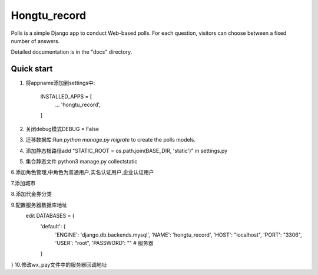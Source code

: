 =====
Hongtu_record
=====

Polls is a simple Django app to conduct Web-based polls. For each
question, visitors can choose between a fixed number of answers.

Detailed documentation is in the "docs" directory.

Quick start
-----------

1. 将appname添加到settings中:

    INSTALLED_APPS = [
        ...
        'hongtu_record',
    ]

2. 关闭debug模式DEBUG = False

3. 迁移数据库:Run `python manage.py migrate` to create the polls models.

4. 添加静态根路径add "STATIC_ROOT = os.path.join(BASE_DIR, 'static')" in settings.py

5. 集合静态文件 python3 manage.py collectstatic

6.添加角色管理,中角色为普通用户,实名认证用户,企业认证用户

7.添加城市

8.添加代金券分类

9.配置服务器数据库地址
 edit DATABASES = {
    'default': {
        'ENGINE': 'django.db.backends.mysql',
        'NAME': 'hongtu_record',
        'HOST': "localhost",
        'PORT': "3306",
        'USER': "root",
        'PASSWORD': "" # 服务器
    }
}
10.修改wx_pay文件中的服务器回调地址

